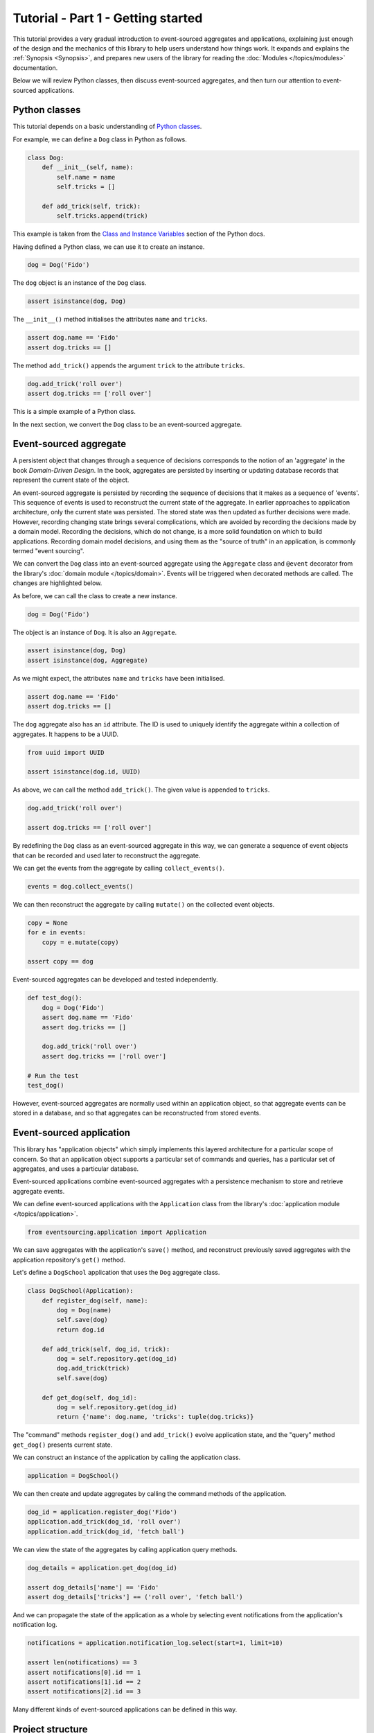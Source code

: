 ===================================
Tutorial - Part 1 - Getting started
===================================

This tutorial provides a very gradual introduction to event-sourced aggregates and
applications, explaining just enough of the design and the mechanics of this library
to help users understand how things work. It expands and explains the
:ref:`Synopsis <Synopsis>`, and prepares new users of the library for reading
the :doc:`Modules </topics/modules>` documentation.

Below we will review Python classes, then discuss event-sourced aggregates, and then
turn our attention to event-sourced applications.


Python classes
==============

This tutorial depends on a basic understanding of
`Python classes <https://docs.python.org/3/tutorial/classes.html>`_.

For example, we can define a ``Dog`` class in Python as follows.

.. code-block:: python

    class Dog:
        def __init__(self, name):
            self.name = name
            self.tricks = []

        def add_trick(self, trick):
            self.tricks.append(trick)

This example is taken from the `Class and Instance Variables
<https://docs.python.org/3/tutorial/classes.html#class-and-instance-variables>`_
section of the Python docs.

Having defined a Python class, we can use it to create an instance.

.. code-block:: python

    dog = Dog('Fido')


The ``dog`` object is an instance of the ``Dog`` class.

.. code-block:: python

    assert isinstance(dog, Dog)


The ``__init__()`` method initialises the attributes ``name`` and ``tricks``.

.. code-block:: python

    assert dog.name == 'Fido'
    assert dog.tricks == []

The method ``add_trick()`` appends the argument ``trick`` to the attribute ``tricks``.

.. code-block:: python

    dog.add_trick('roll over')
    assert dog.tricks == ['roll over']

This is a simple example of a Python class.

In the next section, we convert the ``Dog`` class to be an event-sourced aggregate.

Event-sourced aggregate
=======================

A persistent object that changes through a sequence of decisions
corresponds to the notion of an 'aggregate' in the book *Domain-Driven Design*.
In the book, aggregates are persisted by inserting or updating
database records that represent the current state of the object.

An event-sourced aggregate is persisted by recording the sequence of decisions
that it makes as a sequence of 'events'. This sequence of events is used to reconstruct
the current state of the aggregate. In earlier approaches to application architecture,
only the current state was persisted. The stored state was then updated as further
decisions were made. However, recording changing state brings several complications,
which are avoided by recording the decisions made by a domain model. Recording
the decisions, which do not change, is a more solid foundation on which to build
applications. Recording domain model decisions, and using them as the "source of
truth" in an application, is commonly termed "event sourcing".

We can convert the ``Dog`` class into an event-sourced aggregate using
the ``Aggregate`` class and ``@event`` decorator from the library's
:doc:`domain module </topics/domain>`. Events will be triggered when
decorated methods are called. The changes are highlighted below.

.. code-block:: python
    :emphasize-lines: 3,4,9

    from eventsourcing.domain import Aggregate, event

    class Dog(Aggregate):
        @event('Registered')
        def __init__(self, name):
            self.name = name
            self.tricks = []

        @event('TrickAdded')
        def add_trick(self, trick):
            self.tricks.append(trick)


As before, we can call the class to create a new instance.

.. code-block:: python

    dog = Dog('Fido')

The object is an instance of ``Dog``. It is also an ``Aggregate``.

.. code-block:: python

    assert isinstance(dog, Dog)
    assert isinstance(dog, Aggregate)

As we might expect, the attributes ``name`` and ``tricks`` have been initialised.

.. code-block:: python

    assert dog.name == 'Fido'
    assert dog.tricks == []


The ``dog`` aggregate also has an ``id`` attribute. The ID is used to uniquely identify
the aggregate within a collection of aggregates. It happens to be a UUID.

.. code-block:: python

    from uuid import UUID

    assert isinstance(dog.id, UUID)


As above, we can call the method ``add_trick()``. The given value is appended to ``tricks``.

.. code-block:: python

    dog.add_trick('roll over')

    assert dog.tricks == ['roll over']

By redefining the ``Dog`` class as an event-sourced aggregate in this way, we can generate a sequence
of event objects that can be recorded and used later to reconstruct the aggregate.

We can get the events from the aggregate by calling ``collect_events()``.

.. code-block:: python

    events = dog.collect_events()


We can then reconstruct the aggregate by calling ``mutate()`` on the collected event objects.

.. code-block:: python

    copy = None
    for e in events:
        copy = e.mutate(copy)

    assert copy == dog


Event-sourced aggregates can be developed and tested independently.

.. code-block:: python

    def test_dog():
        dog = Dog('Fido')
        assert dog.name == 'Fido'
        assert dog.tricks == []

        dog.add_trick('roll over')
        assert dog.tricks == ['roll over']

    # Run the test
    test_dog()


However, event-sourced aggregates are normally used within an application object, so
that aggregate events can be stored in a database, and so that aggregates can
be reconstructed from stored events.


Event-sourced application
=========================

This library has "application objects" which simply implements this layered architecture
for a particular scope of concern. So that an application object supports a particular
set of commands and queries, has a particular set of aggregates, and uses a particular
database.

Event-sourced applications combine event-sourced aggregates
with a persistence mechanism to store and retrieve aggregate events.

We can define event-sourced applications with the ``Application`` class
from the library's :doc:`application module </topics/application>`.

.. code-block:: python

    from eventsourcing.application import Application


We can save aggregates with the application's ``save()`` method, and
reconstruct previously saved aggregates with the application repository's
``get()`` method.

Let's define a ``DogSchool`` application that uses the ``Dog`` aggregate class.

.. code-block:: python

    class DogSchool(Application):
        def register_dog(self, name):
            dog = Dog(name)
            self.save(dog)
            return dog.id

        def add_trick(self, dog_id, trick):
            dog = self.repository.get(dog_id)
            dog.add_trick(trick)
            self.save(dog)

        def get_dog(self, dog_id):
            dog = self.repository.get(dog_id)
            return {'name': dog.name, 'tricks': tuple(dog.tricks)}

The "command" methods ``register_dog()`` and ``add_trick()`` evolve application
state, and the "query" method ``get_dog()`` presents current state.

We can construct an instance of the application by calling the application class.

.. code-block:: python

    application = DogSchool()


We can then create and update aggregates by calling the command methods of the application.

.. code-block:: python

    dog_id = application.register_dog('Fido')
    application.add_trick(dog_id, 'roll over')
    application.add_trick(dog_id, 'fetch ball')


We can view the state of the aggregates by calling application query methods.

.. code-block:: python

    dog_details = application.get_dog(dog_id)

    assert dog_details['name'] == 'Fido'
    assert dog_details['tricks'] == ('roll over', 'fetch ball')

And we can propagate the state of the application as a whole by selecting
event notifications from the application's notification log.

.. code-block:: python

    notifications = application.notification_log.select(start=1, limit=10)

    assert len(notifications) == 3
    assert notifications[0].id == 1
    assert notifications[1].id == 2
    assert notifications[2].id == 3

Many different kinds of event-sourced applications can
be defined in this way.


Project structure
=================

You are free to structure your project files however you wish. You
may wish to put your application class in a file named ``application.py``,
your aggregate classes in a file named ``domainmodel.py``, and your
tests in a separate folder.

::

    your_project/__init__.py
    your_project/application.py
    your_project/domainmodel.py
    tests/__init__.py
    tests/test_application.py

It is generally recommended to put test code and code under test in separate
folders.

Writing tests
=============

It is generally recommended to follow a test-driven approach to the development of
event-sourced applications. You can get started with your event sourcing project by
first writing a failing test in a Python file, for example a file ``test_application.py``.
You can begin by defining your application and aggregate classes in this file. You
can then refactor by moving aggregate and application classes to separate Python
modules. You can convert these modules to packages if you want to split things up
into smaller modules.

.. code-block:: python

    def test_dog_school():

        # Construct application object.
        app = DogSchool()

        # Call application command methods.
        dog_id = app.register_dog('Fido')
        app.add_trick(dog_id, 'roll over')
        app.add_trick(dog_id, 'fetch ball')

        # Call application query method.
        assert app.get_dog(dog_id) == {
            'name': 'Fido',
            'tricks': ('roll over', 'fetch ball'),
        }

Exercise
========

Try it for yourself by copying the code snippets above into your IDE, and running the test.

.. code-block:: python

    test_dog_school()


Next steps
==========

* For more information about event-sourced aggregates, please
  read :doc:`Part 2 </topics/tutorial/part2>` of this tutorial.
* For more information about event-sourced applications, please
  read :doc:`Part 3 </topics/tutorial/part3>` of this tutorial.
